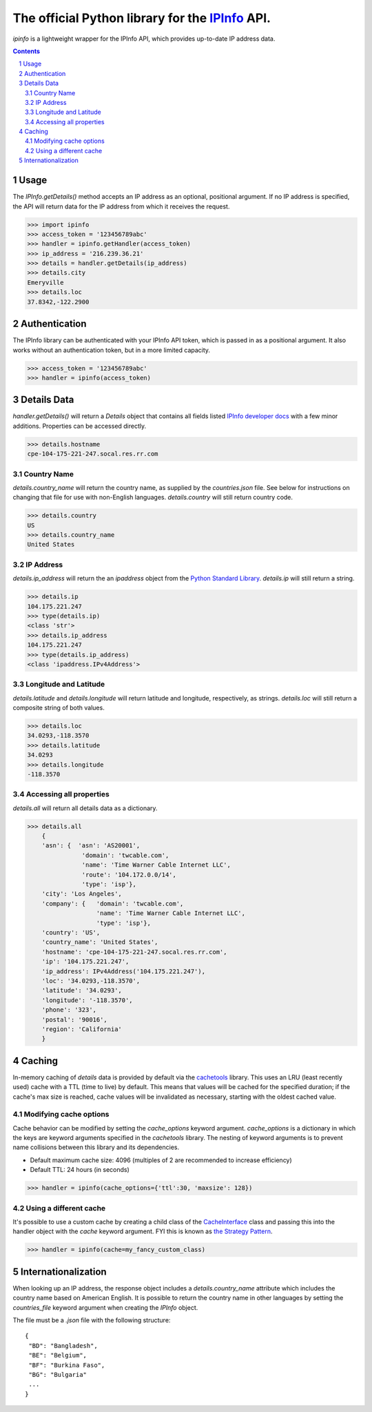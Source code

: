 The official Python library for the `IPInfo <https://ipinfo.io/>`_ API.
###########################################################################

`ipinfo` is a lightweight wrapper for the IPInfo API, which provides up-to-date IP address data.

.. contents::

.. section-numbering::

Usage
=====

The `IPInfo.getDetails()` method accepts an IP address as an optional, positional argument. If no IP address is specified, the API will return data for the IP address from which it receives the request.

>>> import ipinfo
>>> access_token = '123456789abc'
>>> handler = ipinfo.getHandler(access_token)
>>> ip_address = '216.239.36.21'
>>> details = handler.getDetails(ip_address)
>>> details.city
Emeryville
>>> details.loc
37.8342,-122.2900

Authentication
==============
The IPInfo library can be authenticated with your IPInfo API token, which is passed in as a positional argument. It also works without an authentication token, but in a more limited capacity.

>>> access_token = '123456789abc'
>>> handler = ipinfo(access_token)


Details Data
=============
`handler.getDetails()` will return a `Details` object that contains all fields listed `IPInfo developer docs <https://ipinfo.io/developers/responses#full-response>`_ with a few minor additions. Properties can be accessed directly.

>>> details.hostname
cpe-104-175-221-247.socal.res.rr.com


Country Name
------------

`details.country_name` will return the country name, as supplied by the `countries.json` file. See below for instructions on changing that file for use with non-English languages. `details.country` will still return country code.

>>> details.country
US
>>> details.country_name
United States

IP Address
----------

`details.ip_address` will return the an `ipaddress` object from the `Python Standard Library <https://docs.python.org/3/library/ipaddress.html>`_. `details.ip` will still return a string.

>>> details.ip
104.175.221.247
>>> type(details.ip)
<class 'str'>
>>> details.ip_address
104.175.221.247
>>> type(details.ip_address)
<class 'ipaddress.IPv4Address'>

Longitude and Latitude
----------------------

`details.latitude` and `details.longitude` will return latitude and longitude, respectively, as strings. `details.loc` will still return a composite string of both values.

>>> details.loc
34.0293,-118.3570
>>> details.latitude
34.0293
>>> details.longitude
-118.3570

Accessing all properties
------------------------

`details.all` will return all details data as a dictionary.

>>> details.all
    {
    'asn': {  'asn': 'AS20001',
               'domain': 'twcable.com',
               'name': 'Time Warner Cable Internet LLC',
               'route': '104.172.0.0/14',
               'type': 'isp'},
    'city': 'Los Angeles',
    'company': {   'domain': 'twcable.com',
                   'name': 'Time Warner Cable Internet LLC',
                   'type': 'isp'},
    'country': 'US',
    'country_name': 'United States',
    'hostname': 'cpe-104-175-221-247.socal.res.rr.com',
    'ip': '104.175.221.247',
    'ip_address': IPv4Address('104.175.221.247'),
    'loc': '34.0293,-118.3570',
    'latitude': '34.0293',
    'longitude': '-118.3570',
    'phone': '323',
    'postal': '90016',
    'region': 'California'
    }

Caching
=======
In-memory caching of `details` data is provided by default via the `cachetools <https://cachetools.readthedocs.io/en/latest/>`_ library. This uses an LRU (least recently used) cache with a TTL (time to live) by default. This means that values will be cached for the specified duration; if the cache's max size is reached, cache values will be invalidated as necessary, starting with the oldest cached value.

Modifying cache options
-----------------------

Cache behavior can be modified by setting the `cache_options` keyword argument. `cache_options` is a dictionary in which the keys are keyword arguments specified in the `cachetools` library. The nesting of keyword arguments is to prevent name collisions between this library and its dependencies.

* Default maximum cache size: 4096 (multiples of 2 are recommended to increase efficiency)
* Default TTL: 24 hours (in seconds)

>>> handler = ipinfo(cache_options={'ttl':30, 'maxsize': 128})

Using a different cache
-----------------------

It's possible to use a custom cache by creating a child class of the `CacheInterface <https://github.com/jhtimmins/ipinfo-python/blob/master/cache/interface.py>`_ class and passing this into the handler object with the `cache` keyword argument. FYI this is known as `the Strategy Pattern <https://sourcemaking.com/design_patterns/strategy>`_.

>>> handler = ipinfo(cache=my_fancy_custom_class)


Internationalization
====================
When looking up an IP address, the response object includes a `details.country_name` attribute which includes the country name based on American English. It is possible to return the country name in other languages by setting the `countries_file` keyword argument when creating the `IPInfo` object.

The file must be a `.json` file with the following structure::

    {
     "BD": "Bangladesh",
     "BE": "Belgium",
     "BF": "Burkina Faso",
     "BG": "Bulgaria"
     ...
    }
